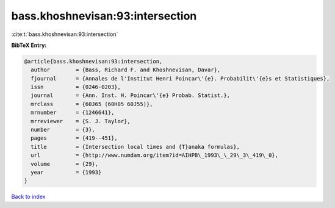 bass.khoshnevisan:93:intersection
=================================

:cite:t:`bass.khoshnevisan:93:intersection`

**BibTeX Entry:**

.. code-block:: bibtex

   @article{bass.khoshnevisan:93:intersection,
     author        = {Bass, Richard F. and Khoshnevisan, Davar},
     fjournal      = {Annales de l'Institut Henri Poincar\'{e}. Probabilit\'{e}s et Statistiques},
     issn          = {0246-0203},
     journal       = {Ann. Inst. H. Poincar\'{e} Probab. Statist.},
     mrclass       = {60J65 (60H05 60J55)},
     mrnumber      = {1246641},
     mrreviewer    = {S. J. Taylor},
     number        = {3},
     pages         = {419--451},
     title         = {Intersection local times and {T}anaka formulas},
     url           = {http://www.numdam.org/item?id=AIHPB\_1993\_\_29\_3\_419\_0},
     volume        = {29},
     year          = {1993}
   }

`Back to index <../By-Cite-Keys.html>`_

